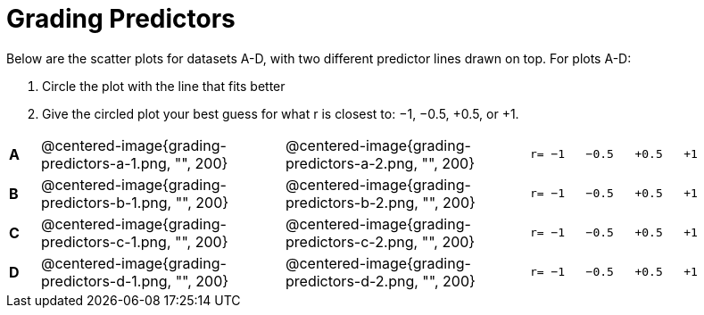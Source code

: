 = Grading Predictors

Below are the scatter plots for datasets A-D, with two different predictor lines drawn
on top. For plots A-D:


1. Circle the plot with the line that fits better
2. Give the circled plot your best guess for what r is closest to: −1, −0.5, +0.5, or +1.


[cols=".^1a,8a,8a,.^8a", frame="none"]
|===
|*A*
| @centered-image{grading-predictors-a-1.png, "", 200} 
| @centered-image{grading-predictors-a-2.png, "", 200}
| 
[.big]
----
r= −1   −0.5   +0.5   +1
----


|*B*
| @centered-image{grading-predictors-b-1.png, "", 200} 
| @centered-image{grading-predictors-b-2.png, "", 200}
| 
[.big]
----
r= −1   −0.5   +0.5   +1
----



|*C*
| @centered-image{grading-predictors-c-1.png, "", 200} 
| @centered-image{grading-predictors-c-2.png, "", 200}
| 
[.big]
----
r= −1   −0.5   +0.5   +1
----


|*D*
| @centered-image{grading-predictors-d-1.png, "", 200} 
| @centered-image{grading-predictors-d-2.png, "", 200}
| 
[.big]
----
r= −1   −0.5   +0.5   +1
----

|===
